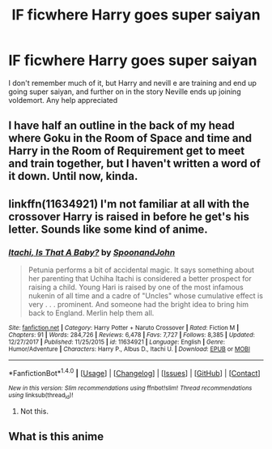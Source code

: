 #+TITLE: IF ficwhere Harry goes super saiyan

* IF ficwhere Harry goes super saiyan
:PROPERTIES:
:Author: xPlatinum99
:Score: 2
:DateUnix: 1515396003.0
:DateShort: 2018-Jan-08
:END:
I don't remember much of it, but Harry and nevill e are training and end up going super saiyan, and further on in the story Neville ends up joining voldemort. Any help appreciated


** I have half an outline in the back of my head where Goku in the Room of Space and time and Harry in the Room of Requirement get to meet and train together, but I haven't written a word of it down. Until now, kinda.
:PROPERTIES:
:Author: Solo_is_my_copliot
:Score: 1
:DateUnix: 1515475735.0
:DateShort: 2018-Jan-09
:END:


** linkffn(11634921) I'm not familiar at all with the crossover Harry is raised in before he get's his letter. Sounds like some kind of anime.
:PROPERTIES:
:Author: BigBeautifulEyes
:Score: 0
:DateUnix: 1515401879.0
:DateShort: 2018-Jan-08
:END:

*** [[http://www.fanfiction.net/s/11634921/1/][*/Itachi, Is That A Baby?/*]] by [[https://www.fanfiction.net/u/7288663/SpoonandJohn][/SpoonandJohn/]]

#+begin_quote
  Petunia performs a bit of accidental magic. It says something about her parenting that Uchiha Itachi is considered a better prospect for raising a child. Young Hari is raised by one of the most infamous nukenin of all time and a cadre of "Uncles" whose cumulative effect is very . . . prominent. And someone had the bright idea to bring him back to England. Merlin help them all.
#+end_quote

^{/Site/: [[http://www.fanfiction.net/][fanfiction.net]] *|* /Category/: Harry Potter + Naruto Crossover *|* /Rated/: Fiction M *|* /Chapters/: 91 *|* /Words/: 284,726 *|* /Reviews/: 6,478 *|* /Favs/: 7,727 *|* /Follows/: 8,385 *|* /Updated/: 12/27/2017 *|* /Published/: 11/25/2015 *|* /id/: 11634921 *|* /Language/: English *|* /Genre/: Humor/Adventure *|* /Characters/: Harry P., Albus D., Itachi U. *|* /Download/: [[http://www.ff2ebook.com/old/ffn-bot/index.php?id=11634921&source=ff&filetype=epub][EPUB]] or [[http://www.ff2ebook.com/old/ffn-bot/index.php?id=11634921&source=ff&filetype=mobi][MOBI]]}

--------------

*FanfictionBot*^{1.4.0} *|* [[[https://github.com/tusing/reddit-ffn-bot/wiki/Usage][Usage]]] | [[[https://github.com/tusing/reddit-ffn-bot/wiki/Changelog][Changelog]]] | [[[https://github.com/tusing/reddit-ffn-bot/issues/][Issues]]] | [[[https://github.com/tusing/reddit-ffn-bot/][GitHub]]] | [[[https://www.reddit.com/message/compose?to=tusing][Contact]]]

^{/New in this version: Slim recommendations using/ ffnbot!slim! /Thread recommendations using/ linksub(thread_id)!}
:PROPERTIES:
:Author: FanfictionBot
:Score: 0
:DateUnix: 1515401907.0
:DateShort: 2018-Jan-08
:END:

**** Not this.
:PROPERTIES:
:Author: bedant2604
:Score: 1
:DateUnix: 1515409731.0
:DateShort: 2018-Jan-08
:END:


** What is this anime
:PROPERTIES:
:Author: SomeoneTrading
:Score: 0
:DateUnix: 1515420693.0
:DateShort: 2018-Jan-08
:END:
